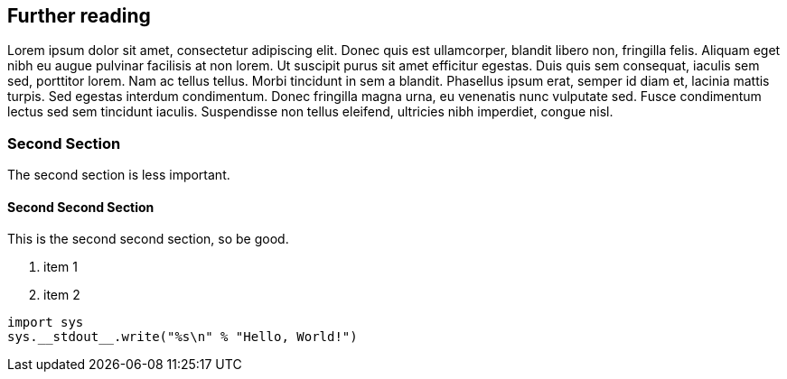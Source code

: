 [#further_reading]
== Further reading

Lorem ipsum dolor sit amet, consectetur adipiscing elit. Donec quis est ullamcorper, blandit libero non, fringilla felis. Aliquam eget nibh eu augue pulvinar facilisis at non lorem. Ut suscipit purus sit amet efficitur egestas. Duis quis sem consequat, iaculis sem sed, porttitor lorem. Nam ac tellus tellus. Morbi tincidunt in sem a blandit. Phasellus ipsum erat, semper id diam et, lacinia mattis turpis. Sed egestas interdum condimentum. Donec fringilla magna urna, eu venenatis nunc vulputate sed. Fusce condimentum lectus sed sem tincidunt iaculis. Suspendisse non tellus eleifend, ultricies nibh imperdiet, congue nisl. 

[#second]
=== Second Section
The second section is less important.

==== Second Second Section
This is the second second section, so be good.

1. item 1
2. item 2

[source,python]
----
import sys
sys.__stdout__.write("%s\n" % "Hello, World!")
----

